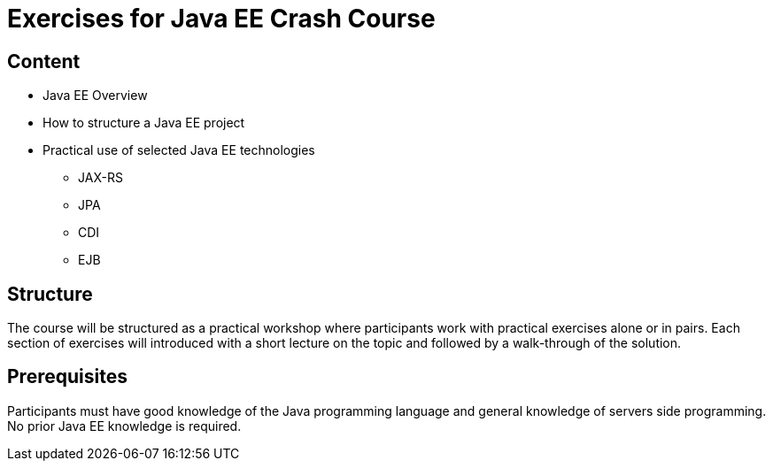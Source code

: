 = Exercises for Java EE Crash Course

== Content
 * Java EE Overview
 * How to structure a Java EE project
 * Practical use of selected Java EE technologies
    ** JAX-RS
    ** JPA
    ** CDI
    ** EJB

== Structure
The course will be structured as a practical workshop where participants work with practical exercises
alone or in pairs. Each section of exercises will introduced with a short lecture on the topic and followed
by a walk-through of the solution.

== Prerequisites
Participants must have good knowledge of the Java programming language and general knowledge of servers side
programming. No prior Java EE knowledge is required.
